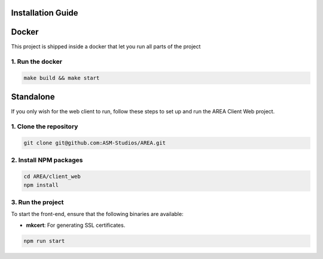 Installation Guide
==================

Docker
======

This project is shipped inside a docker that let you run all parts of the project

1. Run the docker
-----------------

.. code-block:: sh

    make build && make start


Standalone
==========

If you only wish for the web client to run, follow these steps to set up and run the AREA Client Web project.

1. Clone the repository
-----------------------

.. code-block:: sh

    git clone git@github.com:ASM-Studios/AREA.git

2. Install NPM packages
-----------------------

.. code-block:: sh

    cd AREA/client_web
    npm install

3. Run the project
------------------

To start the front-end, ensure that the following binaries are available:

- **mkcert**: For generating SSL certificates.

.. code-block:: sh

    npm run start
